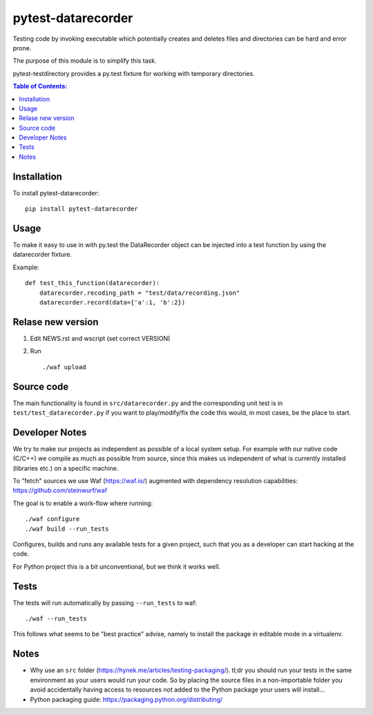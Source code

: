 ===================
pytest-datarecorder
===================

.. image:: https://travis-ci.org/steinwurf/pytest-datarecorder.svg?branch=master
    :target: https://travis-ci.org/steinwurf/pytest-datarecorder
    
Testing code by invoking executable which potentially creates and deletes
files and directories can be hard and error prone.

The purpose of this module is to simplify this task.

pytest-testdirectory provides a py.test fixture for working with temporary
directories.

.. contents:: Table of Contents:
   :local:

Installation
===========

To install pytest-datarecorder::

    pip install pytest-datarecorder

Usage
=====

To make it easy to use in with py.test the DataRecorder object can be
injected into a test function by using the datarecorder fixture.

Example::

    def test_this_function(datarecorder):
        datarecorder.recoding_path = "test/data/recording.json"
        datarecorder.record(data={'a':1, 'b':2})


Relase new version
==================

1. Edit NEWS.rst and wscript (set correct VERSION)
2. Run ::

    ./waf upload

Source code
===========

The main functionality is found in ``src/datarecorder.py`` and the
corresponding unit test is in ``test/test_datarecorder.py`` if you
want to play/modify/fix the code this would, in most cases, be the place
to start.

Developer Notes
===============

We try to make our projects as independent as possible of a local system setup.
For example with our native code (C/C++) we compile as much as possible from
source, since this makes us independent of what is currently installed
(libraries etc.) on a specific machine.

To "fetch" sources we use Waf (https://waf.io/) augmented with dependency
resolution capabilities: https://github.com/steinwurf/waf

The goal is to enable a work-flow where running::

    ./waf configure
    ./waf build --run_tests

Configures, builds and runs any available tests for a given project, such that
you as a developer can start hacking at the code.

For Python project this is a bit unconventional, but we think it works well.

Tests
=====

The tests will run automatically by passing ``--run_tests`` to waf::

    ./waf --run_tests

This follows what seems to be "best practice" advise, namely to install the
package in editable mode in a virtualenv.

Notes
=====

* Why use an ``src`` folder (https://hynek.me/articles/testing-packaging/).
  tl;dr you should run your tests in the same environment as your users would
  run your code. So by placing the source files in a non-importable folder you
  avoid accidentally having access to resources not added to the Python
  package your users will install...
* Python packaging guide: https://packaging.python.org/distributing/

